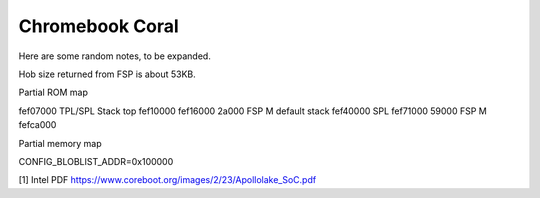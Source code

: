 .. SPDX-License-Identifier: GPL-2.0+
.. sectionauthor:: Simon Glass <sjg@chromium.org>

Chromebook Coral
================

Here are some random notes, to be expanded.

Hob size returned from FSP is about 53KB.

Partial ROM map

fef07000	TPL/SPL Stack top
fef10000
fef16000 2a000	FSP M default stack
fef40000	SPL
fef71000 59000	FSP M
fefca000

Partial memory map

CONFIG_BLOBLIST_ADDR=0x100000


[1] Intel PDF https://www.coreboot.org/images/2/23/Apollolake_SoC.pdf
